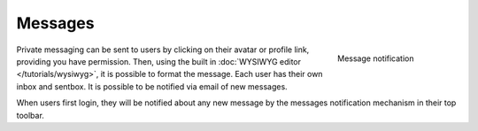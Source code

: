 Messages
========

.. figure:: images/message_notification.jpg
	:figwidth: 180
	:align: right
	:alt: Message notification

	Message notification

Private messaging can be sent to users by clicking on their avatar or profile link, providing you have permission. Then, using the built in :doc:`WYSIWYG editor </tutorials/wysiwyg>`, it is possible to format the message. Each user has their own inbox and sentbox. It is possible to be notified via email of new messages.

When users first login, they will be notified about any new message by the messages notification mechanism in their top toolbar.